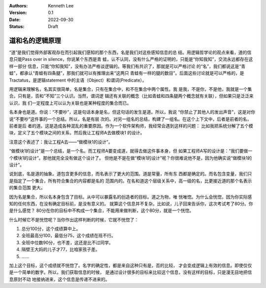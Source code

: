 .. Kenneth Lee 版权所有 2022

:Authors: Kenneth Lee
:Version: 0.1
:Date: 2022-09-30
:Status: Draft

道和名的逻辑原理
****************

“道”是我们觉得外部客观存在而引起我们感知的那个东西，名是我们对这些感知信息的总
结。用逻辑哲学论的观点来看，道的信息只能Pass over in silence，你说某个东西是青
蛙，认不认同，没有什么严格的证明的，只能是“你知我知”，交流永远都存在这样一部分
信息，只能“你知我知”，没有办法严格谈逻辑的。等我们有共识了，那就是可以严格讨论
的“名”，我们都说这是“青蛙”，都承认“青蛙有四条腿”，那我们就可以有推理出来“这两只
青蛙有一样的腿的数目”。后面这些讨论就是可以严格的，是Tractatus，是逻辑statement
中的主语（Object）和谓词(Predicate）。

用逻辑来理解名，名其实很简单，名是集合，只有在集合中，和不在集合中两个属性。我
是我，不是你，不是他，我就是一个集合。只有是，否和“不知”三个认识。当然，谓词逻
辑还有关联的概念（比如青蛙和四条腿两个概念就有关联），但如果只是泛泛来认识，我
们一定程度上可以认为关联也是某种程度的集合而已。

名本身也是道。你说：“不要吵”，这是句话本身是名，但这句话的发生是道。所以，我说
“你禁止了其他人的发出声音”，这是对你说“不要吵”这件事的一个总结。所以，名是有层
次的。对另一组名的总结，构建了一组名。在这个上下文中，后者是前者的名，前者是后
者的道。这是造成各种混乱的重要原因。作为一个软件架构师，我经常会遇到这样的问题：
比如我把系统分解了五个模块，定义了五个模块之间的关系，然后我让工程师A去做模块1
的设计。

注意这个表述了：我让工程A去——“做模块1的设计”。

“做模块1的设计”是一个总结，是一个名。而工程师A要变成道，就得去做这件事本身，但
如果工程师A写的设计是：“我们要做一个模块1的设计”。那他就完全没有做这个设计了。
但他是不是在做“模块1的设计”呢？你很难说他不是，因为他确实说“做模块1的设计”。

说到底，名是道的抽象。道包含更多的信息，而名表示了更大的范围。道是常量，所有东
西都是确定的。而名包含变量，我们只是指定了一个集合，所有符合集合的内容都是名的
范围内的。在名和道这个层级关系中，高一级的名，比更接近道的那个名表示的集合范围
更大。

因为名是集合，所以名本身包含了目标。从中可以暴露名的创造者的目标。道之为物，唯
恍唯惚。为什么会恍惚，因为你实际感知的任何东西，在没有确定目标前，是没有意义的。
就算这个信息并不复杂。比如说，儿子回来告诉你，这次考试考了80分。你是什么感觉？
80分在你的目标中不构成一个集合，不能用来做判断，这个80分，就是一个恍惚。

什么时候它不是恍惚呢？当你作出这样判断的时候，它就不恍惚了：

1. 总分100分，这个成绩算中上。
2. 全班最高分100，最低分75，这个成绩在班不行。
3. 全班中位数90分，也不差，这还是比不过同学。
4. 隔壁王大妈的儿子才77，比咱家孩子差。
5. ……

加上这个目标，这个成绩就不恍惚了。名字的确定性，都是来自这种只有是，否的比较，
才会变成逻辑上有效的信息。即使仅仅是一个简单的数字。所以，我们获取信息的时候，
是通过设计很多的目标来比较这个信息，没有这样的目标，只是漫无目地把信息原封不动
地接纳进来，这个信息是传递不进来的。
